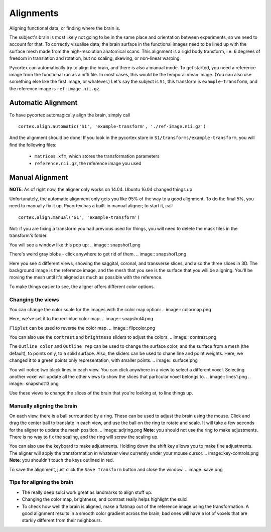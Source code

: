 Alignments
==========
Aligning functional data, or finding where the brain is.

The subject's brain is most likely not going to be in the same place and orientation between experiments, so we need to account for that.
To correctly visualise data, the brain surface in the functional images need to be lined up with the surface mesh made from the high-resolution anatomical scans.
This alignment is a rigid body transform, i.e. 6 degrees of freedom in translation and rotation, but no scaling, skewing, or non-linear warping.

Pycortex can automatically try to align the brain, and there is also a manual mode.
To get started, you need a reference image from the functional run as a nifti file. In most cases, this would be the temporal mean image. (You can also use something else like the first image, or whatever.)
Let's say the subject is ``S1``, this transform is ``example-transform``, and the reference image is ``ref-image.nii.gz``.

Automatic Alignment
-------------------
To have pycortex automagically align the brain, simply call
::
	cortex.align.automatic('S1', 'example-transform', './ref-image.nii.gz')

And the alignment should be done!
If you look in the pycortex store in ``S1/transforms/example-transform``, you will find the following files:
	* ``matrices.xfm``, which stores the transformation parameters
	* ``reference.nii.gz``, the reference image you used

Manual Alignment
----------------
**NOTE**: As of right now, the aligner only works on 14.04. Ubuntu 16.04 changed things up

Unfortunately, the automatic alignment only gets you like 95% of the way to a good alignment. To do the final 5%, you need to manually fix it up.
Pycortex has a built-in manual aligner; to start it, call
::
	cortex.align.manual('S1', 'example-transform')
Not: if you are fixing a transform you had previous used for things, you will need to delete the mask files in the transform's folder.

You will see a window like this pop up:
.. image:: snapshot1.png

There's weird gray blobs - click anywhere to get rid of them.
.. image:: snapshot1.png

Here you see 4 different views, showing the saggital, coronal, and transverse slices, and also the three slices in 3D.
The background image is the reference image, and the mesh that you see is the surface that you will be aligning.
You'll be moving the mesh until it's aligned as much as possible with the reference.

To make things easier to see, the aligner offers different color options.

Changing the views
~~~~~~~~~~~~~~~~~~

You can change the color scale for the images with the color map option:
.. image:: colormap.png

Here, we've set it to the red-blue color map.
.. image:: snapshot4.png

``Fliplut`` can be used to reverse the color map.
.. image:: flipcolor.png

You can also use the ``contrast`` and ``brightness`` sliders to adjust the colors.
.. image:: contrast.png

The ``Outline color`` and ``Outline rep`` can be used to change the surface color, and the surface from a mesh (the default), to points only, to a solid surface.
Also, the sliders can be used to chane line and point weights.
Here, we changed it to a green points only representation, with smaller points.
.. image:: surface.png

You will notice two black lines in each view. You can click anywhere in a view to select a different voxel.
Selecting another voxel will update all the other views to show the slices that particular voxel belongs to.
.. image:: lines1.png
.. image:: snapshot13.png

Use these views to change the slices of the brain that you're looking at, to line things up.

Manually aligning the brain
~~~~~~~~~~~~~~~~~~~~~~~~~~~

On each view, there is a ball surrounded by a ring. These can be used to adjust the brain using the mouse.
Click and drag the center ball to translate in each view, and use the ball on the ring to rotate and scale.
It will take a few seconds for the aligner to update the mesh position.
.. image::adjring.png
**Note**: you should not use the ring to make adjustments. There is no way to fix the scaling, and the ring will screw the scaling up.

You can also use the keyboard to make adjustments.
Holding down the shift key allows you to make fine adjustments.
The aligner will apply the transformation in whatever view currently under your mouse cursor.
.. image::key-controls.png
**Note**: you shouldn't touch the keys outlined in red.

To save the alignment, just click the ``Save Transform`` button and close the window.
.. image::save.png

Tips for aligning the brain
~~~~~~~~~~~~~~~~~~~~~~~~~~~
* The really deep sulci work great as landmarks to align stuff up.
* Changing the color map, brightness, and contrast really helps highlight the sulci.
* To check how well the brain is aligned, make a flatmap out of the reference image using the transformation. A good alignment results in a smooth color gradient across the brain; bad ones will have a lot of voxels that are starkly different from their neighbours.
